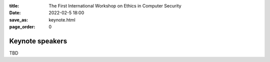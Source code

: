 :title: The First International Workshop on Ethics in Computer
        Security
:date: 2022-02-5 18:00
:save_as: keynote.html
:page_order: 0


Keynote speakers
================

TBD
